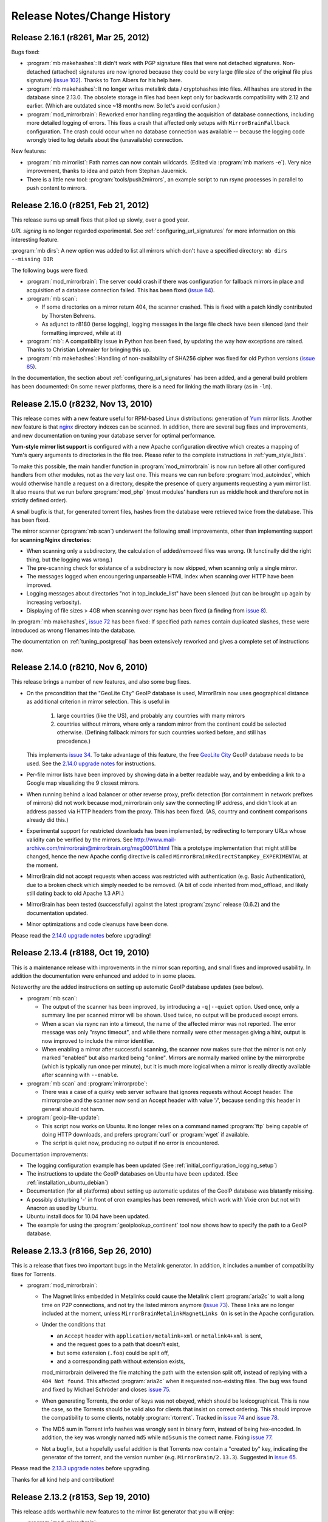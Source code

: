 .. _release_notes:

Release Notes/Change History
============================


Release 2.16.1 (r8261, Mar 25, 2012)
------------------------------------


Bugs fixed:

* :program:`mb makehashes`: It didn't work with PGP signature files that were
  not detached signatures. Non-detached (attached) signatures are now ignored
  because they could be very large (file size of the original file plus
  signature) (`issue 102`_). Thanks to Tom Albers for his help here.



* :program:`mb makehashes`: It no longer writes metalink data / cryptohashes
  into files. All hashes are stored in the database since 2.13.0. The obsolete
  storage in files had been kept only for backwards compatibility with 2.12 and
  earlier. (Which are outdated since ~18 months now. So let's avoid confusion.)


* :program:`mod_mirrorbrain`:
  Reworked error handling regarding the acquisition of database connections,
  including more detailed logging of errors. This fixes a crash that affected
  only setups with ``MirrorBrainFallback`` configuration. The crash could occur
  when no database connection was available -- because the logging code wrongly
  tried to log details about the (unavailable) connection.

New features:

* :program:`mb mirrorlist`: Path names can now contain wildcards. (Edited via
  :program:`mb markers -e`). Very nice improvement, thanks to idea and patch
  from Stephan Jauernick.


* There is a little new tool: :program:`tools/push2mirrors`, an example script to
  run rsync processes in parallel to push content to mirrors.

.. _`issue 102`: http://mirrorbrain.org/issues/issue102



Release 2.16.0 (r8251, Feb 21, 2012)
------------------------------------

This release sums up small fixes that piled up slowly, over a good
year.

*URL signing* is no longer regarded experimental. See
:ref:`configuring_url_signatures` for more information on this interesting
feature.

:program:`mb dirs`: A new option was added to list all mirrors which don't have
a specified directory: ``mb dirs --missing DIR`` 

The following bugs were fixed:

* :program:`mod_mirrorbrain`: The server could crash if there was configuration for fallback mirrors in
  place and acquisition of a database connection failed.  This has been fixed
  (`issue 84`_).

* :program:`mb scan`:

  - If some directories on a mirror return 404, the scanner crashed. This
    is fixed with a patch kindly contributed by Thorsten Behrens.
  - As adjunct to r8180 (terse logging), logging messages in the large file check
    have been silenced (and their formatting improved, while at it) 

* :program:`mb`: A compatibility issue in Python has been fixed, by updating the way how
  exceptions are raised. Thanks to Christian Lohmaier for bringing this up.

* :program:`mb makehashes`: Handling of non-availability of SHA256 cipher was
  fixed for old Python versions (`issue 85`_).

  
In the documentation, the section about :ref:`configuring_url_signatures` has
been added, and a general build problem has been documented: On some newer
platforms, there is a need for linking the math library (as in ``-lm``).


.. _`issue 84`: http://mirrorbrain.org/issues/issue84
.. _`issue 85`: http://mirrorbrain.org/issues/issue85



Release 2.15.0 (r8232, Nov 13, 2010)
------------------------------------

This release comes with a new feature useful for RPM-based Linux distributions:
generation of `Yum`_ mirror lists. Another new feature is that `nginx`_
directory indexes can be scanned. In addition, there are several bug fixes and
improvements, and new documentation on tuning your database server for optimal
performance.


**Yum-style mirror list support** is configured with a new Apache configuration
directive which creates a mapping of Yum's query arguments to directories in
the file tree.  Please refer to the complete instructions in
:ref:`yum_style_lists`.

To make this possible, the main handler function in :program:`mod_mirrorbrain`
is now run before all other configured handlers from other modules, not as the
very last one. This means we can run before :program:`mod_autoindex`, which
would otherwise handle a request on a directory, despite the presence of query
arguments requesting a yum mirror list. It also means that we run before
:program:`mod_php` (most modules' handlers run as middle hook and therefore not
in strictly defined order).

A small bugfix is that, for generated torrent files, hashes from the database
were retrieved twice from the database. This has been fixed.


The mirror scanner (:program:`mb scan`) underwent the following small
improvements, other than implementing support for **scanning Nginx
directories**:

- When scanning only a subdirectory, the calculation of added/removed files was
  wrong. (It functinally did the right thing, but the logging was wrong.)
- The pre-scanning check for existance of a subdirectory is now skipped, when
  scanning only a single mirror. 
- The messages logged when encoungering unparseable HTML index when scanning
  over HTTP have been improved.
- Logging messages about directories "not in top_include_list" have been
  silenced (but can be brought up again by increasing verbosity).
- Displaying of file sizes > 4GB when scanning over rsync has been fixed
  (a finding from `issue 8`_).



In :program:`mb makehashes`, `issue 72`_ has been fixed: If specified path
names contain duplicated slashes, these were introduced as wrong filenames into
the database.


The documentation on :ref:`tuning_postgresql` has been extensively reworked and
gives a complete set of instructions now. 


.. _`Yum`: http://en.wikipedia.org/wiki/Yellowdog_Updater,_Modified
.. _`nginx`: http://nginx.org/
.. _`issue 8`: http://mirrorbrain.org/issues/issue8
.. _`issue 72`: http://mirrorbrain.org/issues/issue72



Release 2.14.0 (r8210, Nov 6, 2010)
-----------------------------------

This release brings a number of new features, and also some bug fixes.


- On the precondition that the "GeoLite City" GeoIP database is used,
  MirrorBrain now uses geographical distance as additional criterion in mirror
  selection. This is useful in
  
    1) large countries (like the US), and probably any countries with many
       mirrors 
    
    2) countries without mirrors, where only a random mirror from the continent
       could be selected otherwise. (Defining fallback mirrors for such
       countries worked before, and still has precedence.) 
  
  This implements `issue 34`_. To take advantage of this feature, the free
  `GeoLite City <http://www.maxmind.com/app/geolitecity>`_ GeoIP database needs
  to be used.  See the `2.14.0 upgrade notes`_ for instructions.

- Per-file mirror lists have been improved by showing data in a better readable
  way, and by embedding a link to a Google map visualizing the 9 closest mirrors.

- When running behind a load balancer or other reverse proxy, prefix detection
  (for containment in network prefixes of mirrors) did not work because
  mod_mirrorbrain only saw the connecting IP address, and didn't look at an
  address passed via HTTP headers from the proxy. This has been fixed. (AS,
  country and continent comparisons already did this.)

- Experimental support for restricted downloads has been implemented, by
  redirecting to temporary URLs whose validity can be verified by the
  mirrors. See
  http://www.mail-archive.com/mirrorbrain@mirrorbrain.org/msg00011.html This a
  prototype implementation that might still be changed, hence the new Apache
  config directive is called ``MirrorBrainRedirectStampKey_EXPERIMENTAL`` at
  the moment.

- MirrorBrain did not accept requests when access was restricted with
  authentication (e.g.  Basic Authentication), due to a broken check which
  simply needed to be removed. (A bit of code inherited from mod_offload, and
  likely still dating back to old Apache 1.3 API.)

- MirrorBrain has been tested (successfully) against the latest
  :program:`zsync` release (0.6.2) and the documentation updated. 

- Minor optimizations and code cleanups have been done.

Please read the `2.14.0 upgrade notes`_ before upgrading!

.. _`2.14.0 upgrade notes`: http://mirrorbrain.org/docs/upgrading/#to-2-14-0
.. _`issue 34`: http://mirrorbrain.org/issues/issue34


Release 2.13.4 (r8188, Oct 19, 2010)
------------------------------------

This is a maintenance release with improvements in the mirror scan reporting,
and small fixes and improved usability. In addition the documentation were
enhanced and added to in some places.

Noteworthy are the added instructions on setting up automatic GeoIP database
updates (see below).


* :program:`mb scan`:

  - The output of the scanner has been improved, by introducing a
    ``-q|--quiet`` option. Used once, only a summary line per scanned mirror
    will be shown. Used twice, no output will be produced except errors.
  - When a scan via rsync ran into a timeout, the name of the affected
    mirror was not reported. The error message was only "rsync timeout", and
    while there normally were other messages giving a hint, output is now
    improved to include the mirror identifier.
  - When enabling a mirror after successful scanning, the scanner now makes
    sure that the mirror is not only marked "enabled" but also marked being
    "online". Mirrors are normally marked online by the mirrorprobe (which is
    typically run once per minute), but it is much more logical when a mirror
    is really directly available after scanning with ``--enable``.

* :program:`mb scan` and :program:`mirrorprobe`:

  - There was a case of a quirky web server software that ignores requests
    without Accept header. The mirrorprobe and the scanner now send an Accept
    header with value '*/*', because sending this header in general should not
    harm.

* :program:`geoip-lite-update`:

  - This script now works on Ubuntu. It no longer relies on a command named
    :program:`ftp` being capable of doing HTTP downloads, and prefers
    :program:`curl` or :program:`wget` if available.
  - The script is quiet now, producing no output if no error is encountered.

Documentation improvements:

- The logging configuration example has been updated (See
  :ref:`initial_configuration_logging_setup`)
- The instructions to update the GeoIP databases on Ubuntu have been updated.
  (See :ref:`installation_ubuntu_debian`)
- Documentation (for all platforms) about setting up automatic updates of the
  GeoIP database was blatantly missing.
- A possibly disturbing '-' in front of cron examples has been removed, which
  work with Vixie cron but not with Anacron as used by Ubuntu.
- Ubuntu install docs for 10.04 have been updated.
- The example for using the :program:`geoiplookup_continent` tool now shows how
  to specify the path to a GeoIP database.


Release 2.13.3 (r8166, Sep 26, 2010)
------------------------------------

This is a release that fixes two important bugs in the Metalink generator. In
addition, it includes a number of compatibility fixes for Torrents.

* :program:`mod_mirrorbrain`:

  - The Magnet links embedded in Metalinks could cause the Metalink client
    :program:`aria2c` to wait a long time on P2P connections, and not try the
    listed mirrors anymore (`issue 73`_). These links are no longer included at
    the moment, unless ``MirrorBrainMetalinkMagnetLinks On`` is set in the
    Apache configuration.
  - Under the conditions that 

    + an ``Accept`` header with ``application/metalink+xml`` or ``metalink4+xml`` is sent,
    + and the request goes to a path that doesn't exist, 
    + but some extension (``.foo``) could be split off, 
    + and a corresponding path without extension exists, 
      
    mod_mirrorbrain delivered the file matching the path with the extension
    split off, instead of replying with a ``404 Not found``. This affected
    :program:`aria2c` when it requested non-existing files. The bug was found
    and fixed by Michael Schröder and closes `issue 75`_.
  - When generating Torrents, the order of keys was not obeyed, which should be
    lexicographical. This is now the case, so the Torrents should be valid also
    for clients that insist on correct ordering. This should improve the
    compatibility to some clients, notably :program:`rtorrent`. Tracked in
    `issue 74`_ and `issue 78`_.
  - The MD5 sum in Torrent info hashes was wrongly sent in binary form, instead
    of being hex-encoded. In addition, the key was wrongly named ``md5`` while
    ``md5sum`` is the correct name. Fixing `issue 77`_.
  - Not a bugfix, but a hopefully useful addition is that Torrents now contain
    a "created by" key, indicating the generator of the torrent, and the
    version number (e.g. ``MirrorBrain/2.13.3``). Suggested in `issue 65`_.
  
Please read the `2.13.3 upgrade notes`_ before upgrading.

Thanks for all kind help and contribution!

.. _`issue 65`: http://mirrorbrain.org/issues/issue65
.. _`issue 73`: http://mirrorbrain.org/issues/issue73
.. _`issue 74`: http://mirrorbrain.org/issues/issue74
.. _`issue 75`: http://mirrorbrain.org/issues/issue75
.. _`issue 77`: http://mirrorbrain.org/issues/issue77
.. _`issue 78`: http://mirrorbrain.org/issues/issue78
.. _`2.13.3 upgrade notes`: http://mirrorbrain.org/docs/upgrading/#from-2-13-x-to-2-13-3




Release 2.13.2 (r8153, Sep 19, 2010)
------------------------------------

This release adds worthwhile new features to the mirror list generator that
you will enjoy:

* :program:`mod_mirrorbrain`:

  - The content of the mirror lists (details pages) are now wrapped into a
    XHTML/HTML ``DIV`` container with ``id="mirrorbrain-details"``. This
    improves the possibilities for styling in conjunction with a stylesheet
    linked in via the ``MirrorBrainMirrorlistStyleSheet`` directive (`issue
    63`_).

  - Further individual design can now be achieved by specifying the XHTML/HTML
    header and footer which are placed around the page body instead of the
    built-in XHTML (`issue 63`_). This is configured with two new Apache
    configuration directives.

    This is documented here: :ref:`styling_details_pages`.

  - Hashes can now be requested without a filename being included in the
    response, to simplify parsing (`issue 68`_). This is done by sending the
    query string ``only_hash``. This works with different ways to request a
    hash::

      http://host.example.com/foo.md5?only_hash 
      http://host.example.com/foo?md5&only_hash

    Instead of ``99eaed37390ba0571f8d285829ff63fc  du.list``, the server will
    just return ``99eaed37390ba0571f8d285829ff63fc``.

  - The filename in hashes can also be suppressed site-wide (and therewith, on
    the server side) with a new Apache config directive
    ``MirrorBrainHashesSuppressFilenames On``. It goes into virtualhost context.

  - When sending out a hash to a client (as requested by appending e.g.
    ``.md5``), there is now a *double* space between hash and filename -- just
    like as the familiar tools like :program:`md5sum` and :program:`sha1sum` do
    it. This should avoid confusion and extra effort in parsing.

  - The mirror list's content type header now comes with UTF-8 as character
    set, instead of ISO-8859-1, which should make more sense.

* :program:`mb export --format=mirmon`:

  - Exporting a mirror list for `mirmon
    <http://people.cs.uu.nl/henkp/mirmon/>`_ has been adjusted to the default
    in mirmon-2.3 of its option ``list_style=plain``. The other format
    (``list_style=apache``) can also be generated, if mb export is used with
    ``--format=mirmon-apache``. This fixes `issue 62`_.

    The documentation :ref:`export_mirmon` has been updated to reflect this.


.. _`issue 62`: http://mirrorbrain.org/issues/issue62
.. _`issue 63`: http://mirrorbrain.org/issues/issue63
.. _`issue 68`: http://mirrorbrain.org/issues/issue68


Release 2.13.1 (r8136, Sep 18, 2010)
------------------------------------

This is a minor release, adding some improvements and fixing a bug that sneaked
into the last release.

* :program:`mb edit`:

  - A problem was fixed that made it impossible to remove an URL by setting it
    to an empty string. The fix for `issue 30`_ was the culprit. This was a
    regression that came with the last release (2.13.0).

* :program:`mb list/edit/show/...`: 

  - In some situations, the fuzzy-matching on mirror identifiers made it
    impossible to select certain mirrors. Phillip Smith reported this
    issue and submitted a clever patch, which retains the convenient
    behaviour, but also allows for selection mirrors by their full name. 
    This fixes `issue 61`_.
  
* :program:`mb scan`:

  - Scanning lighttpd web servers is now supported. Thanks to patch contributed
    by Phillip Smith. This fixes `issue 60`_.


* Changes regarding packaging:

  - Thanks to the work of Phillip Smith, there are now packages for Arch Linux
    and the ArchServer distribution.

  - On Debian and Ubuntu, the mirrorbrain user and group are now automatically
    created by the package, as well as /var/log/mirrorbrain. This simplifies
    the installation procedure and fixes `issue 4`_.

  - Thanks to the help of Cory Fields, the 2.12 -> 2.13.0 upgrade now works
    seamlessly on Debian/Ubuntu. Fixing `issue 57`_.


.. _`issue 4`: http://mirrorbrain.org/issues/issue4
.. _`issue 30`: http://mirrorbrain.org/issues/issue30
.. _`issue 57`: http://mirrorbrain.org/issues/issue57
.. _`issue 60`: http://mirrorbrain.org/issues/issue60
.. _`issue 61`: http://mirrorbrain.org/issues/issue61



Release 2.13.0 (r8123, Sep 6, 2010)
-----------------------------------

This is a big release, with many new features, and lots of bugs fixed. Big
effort has also been put in to ensure a seamless upgrade. 

Please read the `2.13.0 upgrade notes`_.

New features:

* This release **fully supports IETF Metalinks**, as finalized in :rfc:`5854` early in 2010.
  The extension ``.meta4`` triggers the IETF Metalink response. An HTTP Accept
  header containing ``metalink4+xml`` also elicits this kind of response. This
  closes `issue 14`_. The old (v3) Metalinks are still supported, and
  transparent content negotiation (TCN) is supported with both variants.  

* As the cache of hashes needed to be restructured for this feature, it became
  possible to implement a number of additional features. Inclusion of **various
  metadata in the mirror lists** is supported now (`issue 41`_): 
  
  - file size and modification time
  - SHA256 hash
  - SHA1 hash
  - MD5 hashes
  - BitTorrent infohash
  - link to Metalink
  - link to Torrent
  - zsync link 
  - Magnet link (needs testing)
  - link to PGP signature (if available)

  These metadata pages resp. mirror lists can now be requested by appending
  ``.mirrorlist`` to an URL. The previous way, using a question mark
  (``&mirrorlist``) continues to be supported for backwards compatibility.

* Thus, MirrorBrain is now a feature-rich **hash/metadata server**. A so-called
  "top hash" (cryptographic hash of the complete file) can now be requested.
  Depending on the extension added to the URL, like ``.md5``, ``.sha1``, or
  ``.sha256``, the respective representation is returned. This closes `issue
  42`_.

  Like before, MirrorBrain also stores piece-wise hashes for chunks of the files.
  The chunk size is now configurable via :file:`/etc/mirrorbrain.conf`, see
  :ref:`configuring_torrent_generation`.

  All hashes are now stored in the database. (See
  :ref:`design_database_hash_store` design notes.)

  A fallback mechanism is in place to read existing hashes from disk, if the
  database doesn't have the new hashes yet (useful for the migration period).

* Even though more hashes are calculated, and hashes stored in the database,
  hashing is **twice as fast** as before, not relying the external metalink
  binary any longer. All functionality of the :program:`metalink-hasher` tool
  has been integrated into :program:`mb makehashes`, which makes sure to never
  read data from disk more than once, regardless of how many hashes are
  calculated. 

  The external tool names :program:`metalink` is no longer used, and the
  package dependency on the :program:`metalink` package is no longer there.

* MirrorBrain now has a **torrent generator embedded**. Torrents are generated in
  realtime (from hashes cached in the database). See
  :ref:`configuring_torrent_generation` for details. This resolves `issue 37`_.

* MirrorBrain now has basic **zsync support**. The `zsync distribution method
  <http://zsync.moria.org.uk/>`_ is rsync over HTTP, so to speak, and
  MirrorBrain can generate zsync files on-the-fly. MirrorBrain supports the
  simpler variant which doesn't look into compressed content. It is compatible
  to the current zsync release (0.6.1).

  See :ref:`configuring_zsync_generation` for details.

  This feature is off by default, because Apache allocates large amounts of
  memory for large rows from database; this may be worked around in the future.


* Initial support for `Magnet links <http://magnet-uri.sourceforge.net/>`_.
  This largely closes `issue 38`_, but requires further testing/finetuning. See
  :ref:`magnet_links` for documentation.

* Ubuntu 10.04 (Lucid) support! (`Issue 6`_ had to be fixed for this.)


While these are the main news, there is a number of smaller feature updates to
be listed:

* :program:`mb makehashes`:

  - This is the new tool for hashing files. It supersedes the previously used
    :program:`metalink-hasher` and the external :program:`metalink` tool.
  - :program:`metalink-hasher` is a wrapper now, for backwards compatibility,
    to avoid breaking existing setups.
  - A ``--force`` option has been added to force refreshing existing hashes.
  - The usage example with ``--base-dir`` has been improved.
  
* :program:`mb list`:

  - A new option ``-N|--number-of-files`` has been added, which displays the
    number of files that a mirror is known to have.

    To achieve this, a new stored procedure :func:`mirr_get_nfiles` has been
    implemented, which retrieves this number, given either a mirror id or its
    name. It is added automatically when migrating from previous versions, and
    made available in through the :mod:`mb.core.mirror_get_nfiles` method.
  - ``mb list <mirror identifier>`` did not work due to a missing module import
    in the Python script. This has been amended.

* :program:`mb update`:

  - This command can now also update country & region info in mirror records
    (from GeoIP). Before, it updated only the network prefix and AS number, and
    geographical coordinates. But country and region assignments occasionally
    change as well.
  - A ``--dry-run`` option has been added, to allow seeing the changes before
    applying them.
  - An ``--all`` option has been added, which updates all metadata, same as when
    giving ``-c -a -p --country --region`` all at once.
  - The command now properly takes notice of hostnames that don't resolve in the
    DNS (so further action cannot be taken).

* :program:`mb db sizes`:

  - The output of this command now includes also the size of the new hashes table.

* :program:`mb db vacuum`:

  - The database cleanup now takes into account that files in the filearr table
    might not exist on any mirror, but only locally - so they could be
    referenced in the hash table.

* :program:`mod_mirrorbrain`:

  - There is an additional logging handle which provides details about the
    request and the response. The Apache module takes note in the subprocess
    environment what the client requested and which representation of the file
    was actually sent as response. Those variables can be used for logging with
    standard Apache CustomLog configuration with e.g. ``want:%{WANT}e
    give:%{GIVE}e``.

* :program:`mod_autoindex_mb`:

  - The link "Metalink" is no longer displayed. Instead, the link "Mirrors" has
    been renamed to "Details". 


.. _`issue 6`: http://mirrorbrain.org/issues/issue6
.. _`issue 14`: http://mirrorbrain.org/issues/issue14
.. _`issue 37`: http://mirrorbrain.org/issues/issue37
.. _`issue 38`: http://mirrorbrain.org/issues/issue38
.. _`issue 41`: http://mirrorbrain.org/issues/issue41
.. _`issue 42`: http://mirrorbrain.org/issues/issue42


Bug fixes:

* :program:`mod_mirrorbrain`:

  - When a client IP's network prefix did not match a mirror's network prefix
    exactly, the assignment of the client to this mirror would fail, even
    though the client IP was (also) contained in the mirror's network prefix.
    This has been rectified by properly checking for containment of the IP,
    fixing `issue 52`_.
  - Requests with PATH_INFO were not ignored, as they should be.  The default
    behaviour of Apache is to ignore such requests, and CGI or script handler
    deviate from that. :program:`mod_mirrorbrain` now also correctly returns
    ``404 Not Found`` for such requests. This fixes `issue 18`_, as well as
    `openSUSE bug #546396
    <https://bugzilla.novell.com/show_bug.cgi?id=546396>`_ (which is not
    publicly readable).
  - When the only available mirror(s) had a limitation flag set (such as
    ``region_only``), and a metalink was transparently negotiated, an empty
    metalink would result. This is now prevented, and the file delivered
    directly instead.  Other representations (mirror lists, non-negotiated
    metalinks, torrents, hashes) are generated also if there is no mirror. This
    was tracked in `openSUSE bug #602434
    <https://bugzilla.novell.com/show_bug.cgi?id=602434>`_. The mirrorlist is
    improved when there's no mirror, and can still list all hashes, and give
    the direct download URL.
  - The module now works when the path used in the Apache <Directory> block
    contains symlinks, fixing `issue 17`_.
  - Errors from the database adapter (lower DBD layer) are now resolved to
    strings, where available.
  - Some variable types have been corrected from int to ``apr_off_t``, using
    :func:`apr_atoi64` instead of :func:`atoi`. This applies to: ``min_size``,
    ``file_maxsize``, and the database identifier of a hash row. This at least
    fixes the info message given when a file is excluded from redirection due
    to its size. The checks seemed to work nevertheless, because the
    ``min_size`` numbers were small and ``file_maxsize`` numbers large, which
    helped to get the correct result when comparing.


* :program:`mb scan`:

  - Usage of FTP authentication was fixed (with credentials encoded into the
    URL). The change done in January
    http://svn.mirrorbrain.org/viewvc/mirrorbrain/trunk/tools/scanner.pl?r1=7911&r2=7945
    was incomplete in so far that the FTP client used a wrong path now when
    cd'ing into a directory (complete URL instead of only the path component).
    This may have worked with some FTP servers, but it definitely didn't work
    with vsftpd. Thanks to Deepak Gupta for raising this issue and providing
    means to analyse it.
  - When using the scanner with ``--enable``, to enable a mirror after
    scanning, it was counter-intuitive that the redirection to the mirror was
    not immediately happening. The mirrorprobe first needs to mark the mirror
    online. The scan tool now does this right away. This issue (`issue 59`_)
    had repeatedly puzzled people.

* :program:`mb edit`:

  - Problems that occurred when copying and pasting data on the editing window
    have been fixed (reported in `issue 30`_).

* :program:`mirrorprobe`:

  - A hard-to-catch exception is now handled. If Python's socket module ran
    into a timeout while reading a chunked response, the exception would not be
    passed correctly to the upper layer, so it could not be caught by its name.
    We now wrap the entire thread into another exception, which would otherwise
    be bad practice, but is probably okay here, since we already catch all
    other exceptions. This should fix `issue 46`_.
  - In case of exceptions we run into, allow logging the affected mirror's name.
  - If an unhandled exception occurs, a note is printed.

* :program:`null-rsync`:

  - Broken links that are replaced by a directory, and point outside the tree,
    are now correctly removed in the destination tree. (A very special case.)
  - Some error messages were improved.



.. _`issue 17`: http://mirrorbrain.org/issues/issue17
.. _`issue 18`: http://mirrorbrain.org/issues/issue18
.. _`issue 30`: http://mirrorbrain.org/issues/issue30
.. _`issue 46`: http://mirrorbrain.org/issues/issue46
.. _`issue 52`: http://mirrorbrain.org/issues/issue52
.. _`issue 59`: http://mirrorbrain.org/issues/issue59

Internal changes:

* :program:`mod_mirrorbrain`:

  - Code was generally cleaned up and logging improved.
  - A hex decoder for efficient handling of binary data from PostgreSQL was added.
  - Old obsolete code has been removed, which was needed before 2009 when
    mod_geoip didn't support continent codes yet. Since then, compiling with
    GeoIP support built-in was still optionally possible, but this old code is
    now removed.
  - The code path has been cleaned up a lot for easier handling of different
    representation, like hashes that are requested.
  - The message which is logged when no hashes where found in the database has
    been enhanced.
  - The obsolete support for generation of plaintext mirror lists
    (application/mirrorlist-txt) has been removed.

* :program:`mb`:

  - Interruptions by Ctrl-C and various other signals are now properly caught.
  - The error classes have been revamped and modernized for Python 2.6.
  - The script mirrordoctor.py has been renamed to mb.py, in order to avoid
    confusion. The tool should now be installed with its own name now, and no
    further symlinking is needed upon installation. 

* :program:`mb makehashes`:

  - Hashes are also stored for files which exists only locally, and not on any
    mirror (and which weren't present in the ``filearr`` table yet, therefore).
    The cleanup mechanism had to be reworked to take this into account.



Documentations improvements:

* The installation docs have been restructured: Now there's a new section
  explaining the :ref:`initial_configuration`, and this part is linked from all
  platform-specific sections as "next step" at their end. This should avoid
  some confusion. Hand in hand with this change, a cleanup of things scattered
  in all places is in progress.

* A few hints about :ref:`tuning_postgresql` were added to the :ref:`tuning`.

* :ref:`initial_configuration_logging_setup` is described in more detail.
 
* Notes about the necessity of :ref:`initial_configuration_file_tree` have been
  added, and alternatives explained.

* Reasons why or why not to use `mod_asn <http://mirrorbrain.org/mod_asn/>`_
  are discussed in :ref:`installing_mod_asn`. 
 
* Installing from Debian packages: There is now a note about expired keys, and
  how to renew them.

* The obsolete MySQL database schema has been removed, which could
  theoretically be useful for people aiming to run only mod_mirrorbrain, but
  not the rest of the framework - but is confusing and may cause people assume
  that MySQL is supported as backend.


Other improvements:

* :program:`rsyncinfo`:

  `This script
  <http://svn.mirrorbrain.org/viewvc/mirrorbrain/trunk/tools/rsyncinfo?view=markup>`_
  is easier to use now. Instead of the arkward syntax it now also takes simple
  rsync URLs. Before::

    rsyncinfo size gd.tuwien.ac.at -m openoffice

  Now::

    rsyncinfo size gd.tuwien.ac.at::openoffice
    rsyncinfo size rsync://gd.tuwien.ac.at/openoffice

* :program:`bdecode`:

  A new tool `bdecode
  <http://svn.mirrorbrain.org/viewvc/mirrorbrain/trunk/tools/bdecode?view=markup>`_
  to parse a Torrent file (or other BEncoded input), and pretty-print it.
  Useful mainly to work on the Torrent generator in mod_mirrorbrain, but also
  to compare the generated torrents with torrents that you get from other
  generators. The tool can take an argument, or read from standard input:: 
    
    bdecode foo.torrent
    curl -s <url> | bdecode


Please read the `2.13.0 upgrade notes`_ before upgrading.


Thanks for all the help!

.. _`2.13.0 upgrade notes`: http://mirrorbrain.org/docs/upgrading/#from-2-12-x-to-2-13-0




Release 2.12.0 (r7957, Feb 10, 2010)
------------------------------------

This release contains several important bug fixes, a new feature,
and documentation fixes.

The new feature is that geographical coordinates of mirrors are stored. This
affects newly created mirrors, as well as mirrors whose metadata is updated
with :program:`mb update -c`. The data are obtained from the GeoIP database, if
available. Note that only the `GeoIP city (lite)`_ database contains this kind of
data. The coordinates aren't used for anything yet, but it's easily possible
now to display mirrors on a map, or to use them to aid mirror selection (which
seems helpful in some cases; see `issue 34`_ for a proposal).

.. _`GeoIP city (lite)`: http://www.maxmind.com/app/geolitecity


For that, :program:`mb update` got a new option ``--coordinates`` to insert (or
update) geographical coordinates in the mirror's database records. The command
can be used to add the data to existing mirrors. Just use ``mb update --coordinates --asn --prefix`` to update all mirror records with the coordinates, as well as refreshing asn and prefix data.


Bug fixes:

* :program:`mb scan`

  - If :program:`rsync` is 3.0.0 or newer, :program:`mb` now uses the
    ``--contimeout`` option in addition to ``--timeout``. This fixes `issue
    12`_, where problems during opening the connection could lead to an
    infinite hang, because that period isn't covered by rsync's ``--timeout``
    option. The additional option to configure this timeout became available
    with rsync 3.0.0.
  - Scanning with FTP authentication has been implemented (URLs in the format
    `ftp://user:pass@hostname/path`).  

* :program:`mb mirrorlist`

  - When generating mirror lists, authentication data (in the form of
    `user:password@`) is now removed from URLs. The assumption is that if URLs
    contain such data, it will almost surely be not the intention to publish them.

* :program:`mod_mirrorbrain`

  - On some platforms, :program:`mod_mirrorbrain` didn't construct proper
    filenames for the metalink hash cache. The bug was reported for Debian
    Lenny, and probably also affected some version of Ubuntu (`issue 35`_). This
    is fixed by using the APR library function :func:`apr_off_t_toa` instead of
    ``%llu`` in the format string fix. Thanks Cory for reporting and tracking
    this down!
  - When Metalinks contained FTP URLs, the URL scheme (``url type`` in the XML)
    was incorrectly set to ``http``. (`issue 23`_). This has been fixed.

* :program:`mb db shell`

  - This new command to spawn a database shell turned out to work only by
    accident -- :func:`os.execlp` was used wrongly (missing its 0th argument).
    This has been correected.

* :program:`mb file ls -u`

  - When using the ``-u`` option with this command to display URLs, broken URLs
    could result if a base URL doesn't end in a slash (`issue 36`_).
    Thanks Vittorio for reporting!

* :program:`mb new` and :program:`mb update`

  - A stupid error in the selection of the best GeoIP database has been fixed.
    A forgotten `break` in the code caused the least preferable database to be
    chosen, of more than one acceptable database file was available.
  - Geographical coordinates are saved to mirror database records.
  - The readability of DNSrr warnings is improved.
  


Since when the metalink hash cache had been reimplemented with release
2.10.0 and 2.10.1, there remained a migration path in :program:`mod_mirrorbrain`
and :program:`metalink-hasher` for reusing the existing hash files. Since this
is several versions away (or 5 months), this migration path has been cleaned
up in both :program:`mod_mirrorbrain` and :program:`metalink-hasher`.

- Backward compatibility and migration support (added around r7794) for old
  filename scheme (``.inode_$INODE``) in the metalink hash cache removed.
- Backward compatibility (added in r7787) for old filename scheme
  (``.metalink-hashes``) in the metalink hash cache removed.

When updating from an installation older than 2.10.1, that is no problem -- it
just means that metalink hashes will be regenerated before they can be used
again.

The documentation was enhanced in the following places:

* A few examples for using cURL for testing have been added.
* The example for creating metalink hashes was wrong. This was fixed, and
  some more details added.
* The usage info of :program:`mb update` was improved.
* The :program:`mb update` command has been documented
  (:ref:`editing_mirrors_network_location`).

.. _`issue 12`: http://mirrorbrain.org/issues/issue12
.. _`issue 23`: http://mirrorbrain.org/issues/issue23
.. _`issue 34`: http://mirrorbrain.org/issues/issue34
.. _`issue 35`: http://mirrorbrain.org/issues/issue35
.. _`issue 36`: http://mirrorbrain.org/issues/issue36


Release 2.11.3 (r7933, Dec 16, 2009)
------------------------------------

This release contains a number of small improvements in the toolchain, plus
small documentation fixes.

* :program:`null-rsync`:
  
  - IO errors returned by rsync are handled now 
  - remote errors from rsync are ignored now, and we let rsync continue with
    dry-run deletions.

* :program:`mb db sizes`:

  - Sizes of tables from `mod_stats`_ are now shown in addition to
    MirrorBrain's own tables.

* :program:`mb db shell`:

  - The script now uses :func:`os.execlp` instead of :func:`os.system` to spawn
    the database commandline interpreter, because the latter doesn't reliably
    pass ``SIGCONT`` to the subprocess when resuming.

* :program:`mb list`:

  - New options ``-H``, ``-F``, ``-R`` to display HTTP/FTP/rsync base URLs have
    been added.

* :program:`mb mirrorlist`:

  - The script now tries harder to not leave temp files -- also in case of a
    crash (which may happen when working with templates).
  - Add a link to our project in the footer.

Changes in the documentation were: 

- The new ``MirrorBrainFallback`` directive is now documented in the example
  :file:`mod_mirrorbrain.conf`.
- The ``-t 20`` option has been removed from the :program:`mirrorprobe` call,
  since that is the default now. The scan cronjob also has been simplified.
- A hint about ulimits has been removed, which turned out to be a band-aid
  for a purely local problem.
- A hint how to load a database dump with :program:`mb db shell` has been
  added.

.. _`mod_stats`: http://mirrorbrain.org/download-statistics/


Release 2.11.2 (r7917, Dec 5, 2009)
-----------------------------------

This release improves scanning via FTP and adds a few small features:

* :program:`mb scan`:

  - When scanning via FTP, filenames containing whitespace would not be
    recognized. The regular expression that parses the FTP directory listing
    has been extended. In addition, a warning is now printed when a line can't
    be parsed. This hopefully fixes `issue 31`_. 
  - when using the FTP protocol for probing for a file or directory, the wrong
    use of a variable let the result always be negative. This affected
    subdirectory scans (using ``mb scan -d path/to/dir``), which would igore
    some mirrors.

* :program:`mb db`:

  - new command for database maintenance tasks: 

    + :program:`mb db sizes` --- shows sizes of all relations
    + :program:`mb db shell` --- conveniently open a shell for the database 
    + :program:`mb db vacuum` --- cleans up dead references (previously: 
      :program:`mb vacuum`, which still can be used for backwards
      compatibility.) 

* :program:`mirrorprobe`:

  - 60 seconds as timeout have always been a bit long. Change the default
    timeout to 20 seconds, which is also the value suggested in the
    documentation.

.. _`issue 31`: http://mirrorbrain.org/issues/issue31


Release 2.11.1 (r7899, Dec 3, 2009)
------------------------------------

This release fixes a regression in :program:`mod_mirrorbrain` that was
introduced with the 2.11.0 release. It affected Debian and Ubuntu, or more
generally all platforms where the APR (Apache Portable Runtime) is version 1.2,
not 1.3. The version detection at compile time was not working. This has been
corrected, fixing `issue 29`_. Thanks to Cory Fields in tracking down this bug!

.. _`issue 29`: http://mirrorbrain.org/issues/issue29


Release 2.11.0 (r7896, Dec 2, 2009)
------------------------------------

A new feature and lots of bug fixes and minor corrections come with this
release. 

It's now possible to configure fallback mirrors, via Apache config, in the
following form::

    MirrorBrainFallback na us ftp://linuxfreedom.com/ultimate/
    MirrorBrainFallback eu de http://www.ultimate-edition.org/~ue/

Those mirrors are used when no reachable mirror is found in the database.
Thus, these mirrors get all those requests that MirrorBrain would normally
deliver itself (you know, the default fallback behaviour).

They are also used in the mirror lists (with priority 1) and metalinks, and
country/region selection is done like for normal mirrors. They are used
blindly, without knowing their file lists.

This actually allows to run a MirrorBrain instance with a pseudo file tree
(cf.  recently added :program:`null-rsync` script.) 

A "degraded mode" that continues to work in case of database complete outages
is easily achievable now, however for now the code path is less robust in
that regard (*if* fallback mirrors are configured. Otherwise, it shouldn't).
This should be fixed later.

This new feature is still its infancy, but ready to be tested. It may be
subject to refinement, based on future discussion.
  
* Other changes in :program:`mod_mirrorbrain` are:

  - The module now automatically makes sure at compile time that its usage of
    the DBD database API fits to the APR (Apache Portable Runtime) version. The
    issue was that the semantics of reading result rows was with APR 1.3. With
    older APR, different semantics need to be used, which hits Debian and
    Ubuntu. This fixes `issue 7`_.

  - The ``MirrorBrainHandleDirectoryIndexLocally`` directive has been removed.
    It was never actually useful, because we never did (and could) redirect to
    directory listings.  For one, a listing might not be available at each URL
    that we might redirect to.  What's more, since the database only stores
    file paths and not directories, we can't actually look up directories.
    Thus, the directive is now removed, and a warning issued where it is still
    found in the config.

  - The default of ``MirrorBrainHandleHEADRequestLocally`` has been changed to
    ``Off``, and it has been made clearer (in the Apache-internal help text)
    what the default is. This change mainly has the effect that the directive
    does *not* need to be given anymore, in most scenarios.
  - The default setting of the ``MirrorBrainMinSize`` directive has been
    documented in its help text.

* The documentation for installation on Debian Lenny was tested and corrected
  where needed. Thanks, TheUni! Minor issues in the Debian packages have been
  improved, to further simplify the installation. Ubuntu benefits from this as
  well.

* :program:`mb`

  - Parse errors in the configuration file are not caught and and reported
    nicely.
  - Special characters occurring in the password are escaped before passing
    them to SQLObject/psycopg2, thus fixing `issue 27`_. A remaining issue is
    that double quotes can't be used; a warning is issued if it's attempted.

* :program:`mb scan`:

  - A warning that appeared since the last release has been removed. It was
    caused by the removal of obsolete code, and purely cosmetic.

* :program:`null-rsync`

  - An ``--exclude`` commandline option has been implemented, to be passed
    through to :program:`rsync`. 
  - Control over the program output can now be exerted by the two new options
    ``--quiet`` and ``--verbose``.
  - Usage info is implemented (``--help`` etc.).
  - Interruptions by :kbd:`Ctrl-C` and similar signals are intercepted now.

* :program:`metalink-hasher`

  - When comparing the modification time of a saved metalink hash with that of a
    source file, the sub(sub-)second portion of the value could be different
    from the value that has just been set by :func:`os.utime`. (Quite
    surprisingly.) So now, we compare only the :func:`int` portion of the
    value. This fixed `issue 24`_.

.. _`issue 7`: http://mirrorbrain.org/issues/issue7
.. _`issue 24`: http://mirrorbrain.org/issues/issue24
.. _`issue 27`: http://mirrorbrain.org/issues/issue27


Release 2.10.3 (r7871, Nov 28, 2009)
------------------------------------

This release adds a new script, which hopefully opens up interesting new use
cases, called :program:`null-rsync`. This is a special rsync wrapper which
creates a local file tree from a mirror, where all files contain only zeroes
instead of real data. The files are created as *sparse files*, so only the
metadata occupies actual space in the filesystem. Modification times and sizes
are fully copied, so that even (native) rsync thinks that the file tree is
identical. 

This script should allow to create a pseudo mirror of arbitrary size (or
several mirrors), in order to host MirrorBrain instances which run under the
precondition that they *always* redirects. (This scenario hasn't tested yet,
but should work.) At any rate, it is a good basis for experimentation.

Then, this release fixes some usability issues in the :program:`mb` tool:

* :program:`mb new`:

  - when creating a new mirror, and detecting that the hostname resolved to
    multiple addresses (round-robin DNS), a warning about this fact was issued.
    Now, (short of documentaion in the manual) a reference to
    http://mirrorbrain.org/archive/mirrorbrain/0042.html is added, where the
    issue has been discussed in depth.
  - A proper error message is now shown if an identifier is chosen that already
    exists.

* :program:`mb mirrorlist` / :program:`mb marker`:

  - The order in which mirrorlist columns are presented is now kept unchanged,
    so it appears as it was entered into the database.
  - The sort order of mirrorlist entries has been improved. Instead of the
    priority, the mirror operator name is now given precendence in order, which
    results in a mirror list that actually *looks* sorted.


Release 2.10.2 (r7853, Nov 9, 2009)
-----------------------------------

Some non-code changes that should be mentioned:

* The documentation was updated in various places. Notably, there are now
  instructions for :ref:`installation_ubuntu_debian`, which David Farning
  deserves credits for.

* Ubuntu (and Debian) packages have been created. The Ubuntu packages have been
  tested successfully. (See download page.)

* A bug tracking system has been set up: http://mirrorbrain.org/issues/

In the code, the following bugs were fixed:

* The :program:`mirrorprobe` could crash when the sender domain of a
  configured mail log handler wasn't resolvable (`issue #9`_). This has been
  fixed.

* When scanning a subdirectory, the mirror scanner (:program:`mb scan`) could
  accidentally delete files from the database outside of that directory. This
  was caused by lack of terminatation (with a slash) of the path expression
  that is used to grab the list of known files before the scan. Herewith
  fixing `issue #19`_.

* A misleading error message in the :program:`mb` tool was improved, which
  was issued when encountering config file with missing sections.


.. _`issue #9`: http://mirrorbrain.org/issues/issue9
.. _`issue #19`: http://mirrorbrain.org/issues/issue19

Release 2.10.1 (r7798, Sep 9, 2009)
-----------------------------------

* The implementation of the hash cache created by the
  :program:`metalink-hasher` tool has been revised again. The reason is that
  some filesystems (at least the VirtualBox Shared Folder) don't implement
  stable inode numbers. Instead of the inode number, now the file size (plus
  filename and modification time) is used to identify file hashes. (These are
  the same criteria that rsync uses, by the way.)

  Existing hashes are migrated, so that the files don't need to be hashed again
  (which could potentially be time-consuming).
  
  The modification time of files is now copied to the hash file, so it is
  available for comparison when checking if a hash file is up to date.

  :program:`mod_mirrorbrain` has been adapted for the new cache scheme.
  Also, it is now required that the modification time of the hash file matches
  the modification time of the file. (For backwards compability, the module
  still also checks for files matching the old scheme.)
  
  To ease the migration, and since it doesn't matter otherwise, non-existance
  of files to be unlinked is ignored now. This occurs for instance in the above
  mentioned migration scenario, where the hash files are renamed to a different
  name.
  

* New features in the :program:`metalink-hasher` tool:

  - Per-directory locking was implemented: directories where already a job is
    running will be skipped. This allows for hassle-free parallel runs of more
    than one job. 
  
    Note that simultaneous spawning of the script still needs to be controlled,
    to avoid consuming too much I/O or CPU bandwidth for a machine. 

  - Ctrl-C key presses and common interrupting signals are now handled
    properly.



Release 2.10.0 (r7789, Sep 4, 2009)
-----------------------------------

* The cache of metalink hashes, as created by the :program:`metalink-hasher`,
  was changed to more reliably detect changes in the origin files. So far, the
  file modification time was the criterion to invalidate cached hashes. When
  files were replaced with *older* versions (version with smaller mtime), this
  wasn't detected, and a cached hash would not be correctly invalidated.
  https://bugzilla.novell.com/536495 reports this of being an issue.
  
  To fix this, the cache now also uses the file inode as criterion.

  :program:`mod_mirrorbrain` was updated to use the new inode-wise metalink
  hashes. At the same time, it still knows how to use the previous scheme as
  fallback. If the new-style hash isn't found, it looks for the old-style hash
  file.
  
  Thus, the transition should be seamless, and no special steps should be
  required when upgrading. Note however that all hashes are regenerated, which
  could take a while for large file trees, and which could lead to cron jobs
  stacking up.

* There were a number of enhancements, and small bug fixes, in the
  :program:`mb` tool (and accompanying Python module):

  - :program:`mb new`:
  
    - When adding new mirrors, the hostname part in the HTTP base URL might
      contain a port number. This is now recognized correctly, so the DNS
      lookup, GeoIP lookup and ASN lookup for the hostname string can work.
    - The commandline options ``--region-only``, ``--country-only``,
      ``--as-only``, ``--prefix-only`` were added, each setting the respective
      flag.
    - The commandline options ``--operator-name`` and ``--operator-url`` were
      added.
    - The ``--score`` option is depreciated, since it has been renamed it to
      ``--prio``.
  
  - :program:`mb scan`:
  
    - The passing of arguments to the scanner script was fixed in the case
      where the ``-j`` (``--jobs``) option was used together with mirror
      identifier specified on the commandline.

  - :program:`mb list`:

    - Command line options to display the boolean flags were added:
      ``--region-only``, ``--country-only``, ``--as-only`` and
      ``--prefix-only``.

  - :program:`mb scan` and :program:`mb file ls --probe`:

    - the lookup whether the :mod:`multiprocessing` or :mod:`processing` module
      exist was fixed: it could print a false warning that none of them was
      installed.

* The :program:`mirrorprobe` program no longer logs to the console (stderr).
  This allows for running the script without redirection its output to
  :file:`/dev/null` — which could mean swallowing important errors in the end.

  A scenario was documented where the mirrorprobe could fail on machines with
  little memory and many mirrors to check. The fix is to properly set ulimits
  to allow a large enough stack size.

  Error handling was cleaned up; more errors are handled (e.g. socket timeouts
  during response reading) and logged properly; and for exceptions yet
  unhandled, info about the mirror that caused them is printed.


Release 2.9.2 (Aug 21, 2009)
----------------------------

* Most work happened on the documentation, which includes 

  - more installation instructions, 
  - directions for upgrading, 
  - some tuning hints,
  - a quite complete walkthrough through the usage of the :program:`mb`
    commandline tool to maintain the mirror database,
  - instructions how to set up change notifications (:ref:`export_subversion`)
  - list of known problems, and these release notes.

  The documentation is in the :file:`docs` subdirectory, as well as online at
  http://mirrorbrain.org/docs/.

  Notably, there is a new section :ref:`hacking_the_docs`, which explains *how*
  to work on the docs.

* New features:

  - :program:`mb export` can now generate a `mirmon
    <http://people.cs.uu.nl/henkp/mirmon/>`_ mirror list. Thus, it is easy to
    deploy mirmon, automatically scanning the mirrors that are in the database.
    See :ref:`export_mirmon` for usage info.
  - In :program:`mod_autoindex_mb`, displaying the "Mirrors" and "Metalink"
    links was implemented for configurations with Apache's ``IndexOptions
    HTMLTable`` configured.

* Two minor bugs were fixed:

  - Missing slash added in :program:`mod_autoindex_mb` to terminate the XHTML
    ``br`` element in the footer.
  - The scanner now ignores rsync temp directories (:file:`.~tmp~`) also when
    they occur at the top level of the tree, and not below.


Release 2.9.1 (Jul 30, 2009)
----------------------------

* :program:`mb new`

  - Now an understandable error message is printed when the
    geoiplookup_continent couldn't be executed. Thanks to Daniel Dawidow for
    providing helpful information to track this down.

* :program:`mod_mirrorbrain`

  - Under unusual circumstances it may happen that mod_mirrorbrain can't
    retrieve a prepared SQL statement. This occurs when an identical database
    connection string is being used in different virtual hosts. To ease
    tracking down this special case, the module now logs additional information
    that could be useful for debugging. Also, it logs a hint noting that
    connection strings defined with DBDParams must be unique, and identical
    strings cannot be used in two virtual hosts.

* The :program:`mod_mirrorbrain` example configuration files were updated to
  reflect several recent (or not so recent) changes:

  - the switch to PostgreSQL
  - the now disabled memcache support
  - the updated GeoIP database path (/var/lib/GeoIP instead of /usr/share/GeoIP)


Release 2.9.0 (Jul 28, 2009)
----------------------------

* A very hindering restriction in the :program:`mb` tool which made it require
  `mod_asn <http://mirrorbrain.org/mod_asn/>`_ to be installed alongside
  MirrorBrain has been removed. MirrorBrain can now be installed without
  installing mod_asn.

* The Subversion repository was moved to 
  http://svn.mirrorbrain.org/svn/mirrorbrain/trunk/.

* rsync authentication was fixed. Credentials given in rsync URLs in the form of
  ``rsync://<username>:<password>@<host>/<module>`` now work as expected. Patch
  by Lars Vogdt.

* The documentation has been moved into a `docs subdirectory
  <http://svn.mirrorbrain.org/svn/mirrorbrain/trunk/docs/>`_, and is rewritten
  in reStructured Text format, from which HTML is be generated via Sphinx
  (http://sphinx.pocoo.org/). Whenever the documentation is changed in
  subversion, the changes automatically get online on
  http://mirrorbrain.org/docs/

* Parallelized mirror probing.  Note: for this new feature, the Python modules
  :mod:`processing` or :mod:`multiprocessing` need to be installed.  If none of them is
  found, the fallback behaviour is to probe serially, like it was done before.
  This new feature affects the :program:`mb probefile` and :program:`mb file`
  commands, and not actually the mirrorprobe, which has always ran threaded. It
  also affects the scanner (:program:`mb scan`) to speed up the checks done
  when only a subdirectory is scanned.

* Various new features were implemented in the :program:`mb` tool:

  * :program:`mb probefile`
  
    - Implemented downloading (and displaying) of content.
    - A ``--urls`` switch was added, to select the kind of URLs to be probed.
  
      - ``--urls=scan`` probes the URLs that would be used in scanning.
      - ``--urls=http`` probes the (HTTP) base URLs used in redirection.
      - ``--urls=all`` probes all registered URLs.
  
    - The usual proxy environment variables are unset before probing
      (:envvar:`http_proxy`, :envvar:`HTTP_PROXY`, :envvar:`ftp_proxy`, :envvar:`FTP_PROXY`)
    - Report the mirror identifier for FTP socket timeouts
  
  * :program:`mb scan`
  
    - Logging output was considerably improved, avoiding lots of ugly
      messages which look like real errors (and tend to cover real ones)
    - The time that a scan took is now shown. 
  
  * :program:`mb new` 

    - while looking up a mirror's location when a new mirror is added, try
      different geoip database locations (GeoIP database was moved around on
      openSUSE...).  
    - prefer the larger city lite database, if available, and prefer updated
      copies that were fetched with the :program:`geoip-lite-update` tool.

  * :program:`mb list` 

    - add ``--other-countries`` option to allow displaying the
      countries that a mirror is configured to handle in addition to its own
      country

* :program:`mod_mirrorbrain`: in the ``generator`` tag of metalinks, include
  mod_mirrorbrain's version string

* The :program:`metalink-hasher` tool has been revised to implement a number of
  lacking features:

  - Automatic removal of old hashes, which don't have a pendant in
    the file tree anymore, is implemented now.
  - A summary of deletions is printed after a run.
  - A number of things were optimized to run more efficiently on
    huge trees, mainly by eliminating all redundant :func:`stat` calls.
  - sha256 was added to the list of digests to generated.
  - The need to specify the ``-b`` (``--base-dir``) option was eliminated,
    which makes the command easier to use.
  - The order in which the tool works through the todo list of directories
    was changed to be alphabetical.
  - Using a Python :func:`set` builtin type instead of a list can speed up finding
    obsolete files in the destination directory by 10 times, for huge
    directories.
  - The program output and program help was improved generally. 
  - Various errors are caught and/or ignored, like vanishing directories and
    exceptions encountered when recursively removing ignored directories.
  - The indentation of verification containers was corrected, so it looks sane
    in the metalink in the end.
  - The version was bumped to 1.2.


* :program:`geoip-lite-update`: This tool to fetch GeoIP databases has been
  updated to use the path that's used in the openSUSE package since recently
  (:file:`/var/lib/GeoIP`), and which complies better to the Linux Filesystem
  Hierarchy Standard. It still tries the old location (:file:`/usr/share/GeoIP`) as
  well, so to continue to work in a previous setup.


* :program:`mirrorprobe`

  - A logrotate snippet was added.
  - The mirrorprobe logfile was moved to the :file:`/var/log/mirrorbrain/` directory.

* The openSUSE RPM package now creates a user and group named `mirrorbrain`
  upon installation. Also, it packages a runtime directory
  :file:`/var/run/mirrorbrain` (which is cleaned up upon booting) and a log directory
  :file:`/var/log/mirrorbrain`. Some additional Requires have been added, on the
  perl-TimeDate, metalink and libapr-util1-dbd-pgsql packages.



Release 2.8.1 (Jun 5, 2009)
---------------------------

* Python 2.6 compatibility fixes:

  - :program:`mb file ls` ``--md5`` now uses the :mod:`hashlib` module, if
    available (this fixes a DepracationWarning given by Python 2.6 when
    importing the :mod:`md5` module).
  - :program:`mb list`: The ``--as`` option had to be renamed to ``--asn``,
    because ``as`` is a reserved keyword in Python, and Python 2.6 is more strict
    about noticing this also in cases where just used as an attribute.
  - The ``b64_md5`` function was removed, which was no longer used since a while.

* :program:`mb file ls`

  - make the ``--md5`` option imply the ``--probe`` option

* :program:`mb export`

  - when exporting metadata for import into a VCS (version control system),
    handle additions and deletions

* The docs were updated to point to new RPM packages in the openSUSE build service (in
  a repository named `Apache:MirrorBrain <http://download.opensuse.org/repositories/Apache:/MirrorBrain/>`_).
  The formerly monolithic package has been split up into subpackages.

* perl-Config-IniFiles was added to the list of perl packages required by the
  scanner (:program:`mb scan`)


Release 2.8 (Mar 31, 2009)
--------------------------

* Improvements in the scanner, mainly with regard to the definition of
  patterns for files (and directories) that are to be included from scanning.
  Old, hardcoded stuff from the scanner has been removed. Now, excludes can be
  defined in :file:`/etc/mirrorbrain.conf` by the ``scan_exclude`` and
  ``scan_exclude_rsync`` directives. 
  The former takes regular expressions and is effective for FTP and HTTP scans,
  while the latter takes rsync patterns, which are passed directly to the
  remote rsync daemon.
  See http://mirrorbrain.org/archive/mirrorbrain-commits/0140.html for details.
  This can decrease the size of the database (>20% for openSUSE), and for many
  mirrors it considerably shortens the scan time.
* Fixed a bug where the scanner aborted when encountering filenames in (valid
  or invalid) UTF-8 encoding. See https://bugzilla.novell.com/show_bug.cgi?id=490009
* Improved the implementation of exclusions as well as the top-level-inclusion
  pattern, which were not correctly implemented to work in subdir scans. 
* The documentation was enhanced in some places.
* mod_autoindex_mb (which is based on mod_autoindex) was rebased on httpd-2.2.11.
* :program:`mb dirs`: new subcommand for showing directories that the database contains,
  useful to tune scan exclude patterns.
* :program:`mb export`: implement a new output format, named ``vcs``. Can be used to commit
  changes to a subversion repository and get change notifications from it. See 
  http://mirrorbrain.org/archive/mirrorbrain-commits/0152.html
* Partial deletions (for subdir scans) have been implemented.
* :program:`mb list` accept ``--country`` ``--region`` ``--prefix`` ``--as``
  ``--prio`` options to influence which details are output by it.
* :program:`mb file`: support for probing files, with optional md5 hash check of the
  downloaded content.
* The latter three changes have already been described in more detail at
  http://mirrorbrain.org/news_items/2.7_mb_toolchain_work


Release 2.7 (Mar 4, 2009)
-------------------------

* Completely reworked the file database. It is 5x faster and one third the
  size. Instead of a potentially huge relational table including timestamps (48
  bytes per row), files and associations are now in a single table, using
  smallint arrays for the mirror ids. This makes the table 5x faster and 1/3
  the size. In addition, we need only a single index on the path, which is a
  small and very fast b-tree.  This also gives us a good search, and the chance
  to do partial deletions (e.g. for a subtree).
* With this change, MySQL is no longer supported. The core, mod_mirrorbrain,
  would still work fine, but the toolchain around is quite a bit specific to
  the PostgreSQL database scheme now. If there's interest, MySQL support in the
  toolchain can be maintained as well.
* many little improvements in the toolchain were made.
* Notably, the scanner has been improved to be more efficient and give better
  output.
* mirror choice can be influenced for testing with a query parameter (``as=``),
  specifying the autonomous system number.


Release 2.6 (Feb 13, 2009)
--------------------------

* supports additional, finer mirror selection, based on network
  topological criteria, network prefix and autonomous system number, using
  `mod_asn <http://mirrorbrain.org/mod_asn/>`_ and global routing data.
* updated database schemes and toolchain -- PostgreSQL support is solid now
* work on installation documentation for both MySQL and PostgreSQL
  (the latter is recommended now, because it allows for nifty features in the
  future. The :program:`mb` tool has an :program:`mb export` subcommand now,
  perfect to migrate the database.)
* toolchain work


Release 2.5 (Feb 3, 2009)
-------------------------

* working on PostgreSQL support
* working on the INSTALL documentation
* scanner: 0.22

  - more efficient SQL statement handling
  - output much improved
  - added SQL logging option for debugging

* :program:`mb` (mirrorbrain tool): 

  - bugfix in the :program:`mb file` command: make patterns work which have a
    wildcard as first character.
  - extend :program:`mb scan` to accept ``-v`` and ``--sql-debug`` and pass it
    to the scanner


Release 2.4 (Jan 23, 2009)
--------------------------

* rename :program:`mod_zrkadlo` to :program:`mod_mirrorbrain`
* use `mod_geoip <http://www.maxmind.com/app/mod_geoip>`_ for GeoIP lookups,
  instead of doing it ourselves. We can now use the GeoIP city database for instance
* handle satellite "country" called ``A2``
* auto-reenable dead mirrors
* :program:`geoiplookup_city` added, new tool to show details from GeoIP city databases
* :program:`geoip-lite-update` tool updated, with adjusted URL for GeoLite databases. It
  also downloads the city database now.
* deprecate ``clientip`` query parameter, which can no longer work
  once we use mod_geoip. Implement ``country`` parameter that can be used instead.
* make memcache support optional at compile time


Release 2.3 (Dec 13, 2008)
--------------------------

* add commandline tool to edit marker files. (Marker files are used to generate
  mirror lists. Each marker file is used to determine whether a mirror mirrors
  a certain subtree.)
* improvements and few features in the toolchain:

  - the mirrorprobe now does GET requests instead of HEAD requests.
  - :program:`mb`, the mirrorbrain tool, has a powerful :program:`mb
    probefile` command now that can check for existance of a file on all
    mirrors, probing all URLs. This is especially useful for checking whether
    the permission setup for staged content is correct on all mirrors.

* new database fields: ``public_notes``, ``operator_name``, ``operator_url``
* new database tables: ``country``, ``region``
* generate mirror lists


Release 2.2 (Nov 22, 2008)
--------------------------

* simplified database layout, with additional space save.


Release 2.1 (Nov 9, 2008)
-------------------------

* simplified the Apache configuration: It is no longer needed to configure a
  database query. At the same time it's less error-prone and avoids trouble
  if one forgets to update the query, when the database schema changes. 
* specific mirrors can be now configured to get only requests for files < n bytes


Release 2.0 (Nov 3, 2008)
-------------------------

* implement better fallback mirror selection
* add :program:`mb file` tool to list/add/rm files in the mirror database


Release 1.9 (Oct 26, 2008)
--------------------------

* add bittorrent links (to all .torrent files that are found) into metalinks
* embed PGP signatures (.asc files) into metalinks
* add configurable CSS stylesheet to mirror lists

* :program:`mod_zrkadlo`:

  - implement the redirection exceptions (file too small, mime type not allowed
    to be redirected etc) for transparently negotiated metalinks.
  - add ``Vary`` header on all transparently negotiated resources.
  - allow to use the apache module and all tools with multiple instances of the
    mirrorbrain. Now, one machine / one Apache can host multiple separate
    instances, each in a vhost.

* new, better implementation of rsyncusers tool
* bugfixes in the scanner, mainly for scanning via HTML
* installation instructions updated

* a number of small bugs in the tools were fixed and several improvements
  added.

* added "mirrordoctor", a commandline tool to maintain mirror entries in the
  database. Finally!


Release 1.8 (Jun 2, 2008)
-------------------------

* mod_zrkadlo now uses `mod_memcache <http://code.google.com/p/modmemcache/>`_ for
  the configuration and initialization of memcache
* :program:`metalink-hasher` script added, to prepare hashes for injection into
  metalink files
* :program:`rsyncusers` analysis tool added
* :program:`rsyncinfo` tool added
* scanner bugfix regarding following redirects for large file checks
* failover testbed for text mirrorlists implemented
* metalinks: switch back to RFC822 format
* new ``ZrkadloMetalinkPublisher`` directive 
* fix issue with ``<size>`` element
* now there is another (more natural) way to request a metalink: by appending
  ``.metalink`` to the filename.
* change metalink negotiation to look for :mimetype:`application/metalink+xml` in the
  ``Accept`` header (keep ``Accept-Features`` for now, but it is going to be removed
  probably)


Release 1.7 (Apr 21, 2008)
--------------------------

* new terse text-based mirrorlist
* allow clients to use :rfc:`2295` Accept-Features header to select variants
  (metalink or mirrorlist-txt)
* metalink hash includes can now be out-of-tree
* :program:`mod_autoindex_mb` added
* adding a ``content-disposition`` header



Older changes
-------------

Please refer to the subversion changelog: http://svn.mirrorbrain.org/svn/mirrorbrain/trunk
respectively http://svn.mirrorbrain.org/viewvc/mirrorbrain/trunk/

